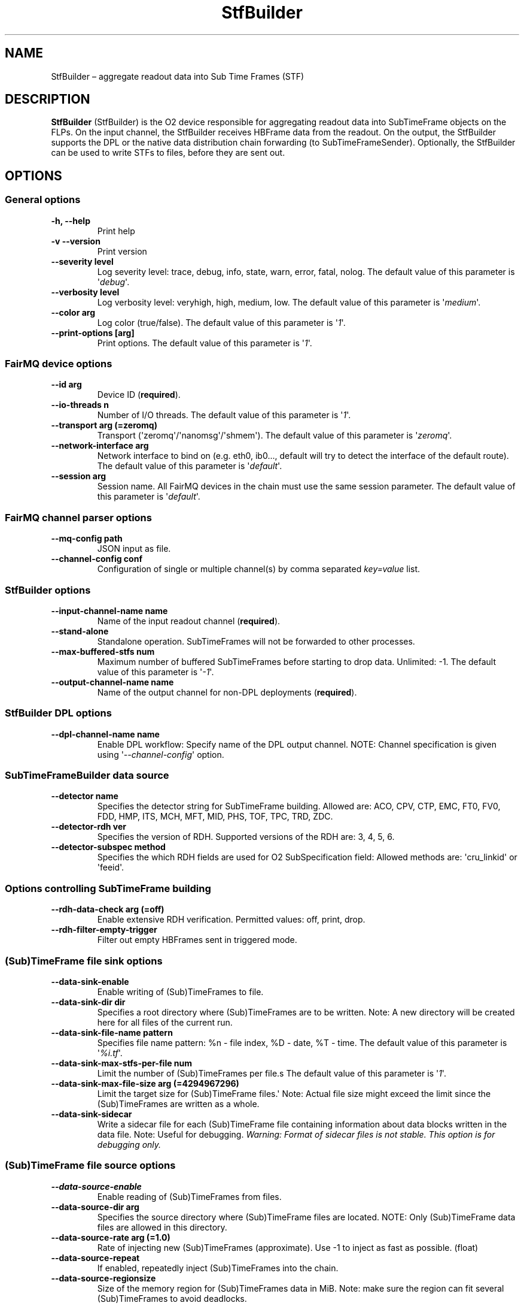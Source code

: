 .TH "StfBuilder" "1" "September 2018" "" ""
.SH NAME
.PP
StfBuilder \[en] aggregate readout data into Sub Time Frames (STF)
.SH DESCRIPTION
.PP
\f[B]StfBuilder\f[] (StfBuilder) is the O2 device responsible for
aggregating readout data into SubTimeFrame objects on the FLPs.
On the input channel, the StfBuilder receives HBFrame data from the
readout.
On the output, the StfBuilder supports the DPL or the native data
distribution chain forwarding (to SubTimeFrameSender).
Optionally, the StfBuilder can be used to write STFs to files, before
they are sent out.
.SH OPTIONS
.SS General options
.TP
.B \f[B]\-h\f[], \f[B]\-\-help\f[]
Print help
.RS
.RE
.TP
.B \f[B]\-v\f[] \f[B]\-\-version\f[]
Print version
.RS
.RE
.TP
.B \f[B]\-\-severity\f[] level
Log severity level: trace, debug, info, state, warn, error, fatal,
nolog.
The default value of this parameter is \[aq]\f[I]debug\f[]\[aq].
.RS
.RE
.TP
.B \f[B]\-\-verbosity\f[] level
Log verbosity level: veryhigh, high, medium, low.
The default value of this parameter is \[aq]\f[I]medium\f[]\[aq].
.RS
.RE
.TP
.B \f[B]\-\-color\f[] arg
Log color (true/false).
The default value of this parameter is \[aq]\f[I]1\f[]\[aq].
.RS
.RE
.TP
.B \f[B]\-\-print\-options\f[] [arg]
Print options.
The default value of this parameter is \[aq]\f[I]1\f[]\[aq].
.RS
.RE
.SS FairMQ device options
.TP
.B \f[B]\-\-id\f[] arg
Device ID (\f[B]required\f[]).
.RS
.RE
.TP
.B \f[B]\-\-io\-threads\f[] n
Number of I/O threads.
The default value of this parameter is \[aq]\f[I]1\f[]\[aq].
.RS
.RE
.TP
.B \f[B]\-\-transport\f[] arg (=zeromq)
Transport (\[aq]zeromq\[aq]/\[aq]nanomsg\[aq]/\[aq]shmem\[aq]).
The default value of this parameter is \[aq]\f[I]zeromq\f[]\[aq].
.RS
.RE
.TP
.B \f[B]\-\-network\-interface\f[] arg
Network interface to bind on (e.g.
eth0, ib0..., default will try to detect the interface of the default
route).
The default value of this parameter is \[aq]\f[I]default\f[]\[aq].
.RS
.RE
.TP
.B \f[B]\-\-session\f[] arg
Session name.
All FairMQ devices in the chain must use the same session parameter.
The default value of this parameter is \[aq]\f[I]default\f[]\[aq].
.RS
.RE
.SS FairMQ channel parser options
.TP
.B \f[B]\-\-mq\-config\f[] path
JSON input as file.
.RS
.RE
.TP
.B \f[B]\-\-channel\-config\f[] conf
Configuration of single or multiple channel(s) by comma separated
\f[I]key=value\f[] list.
.RS
.RE
.SS StfBuilder options
.TP
.B \f[B]\-\-input\-channel\-name\f[] name
Name of the input readout channel (\f[B]required\f[]).
.RS
.RE
.TP
.B \f[B]\-\-stand\-alone\f[]
Standalone operation.
SubTimeFrames will not be forwarded to other processes.
.RS
.RE
.TP
.B \f[B]\-\-max\-buffered\-stfs\f[] num
Maximum number of buffered SubTimeFrames before starting to drop data.
Unlimited: \-1.
The default value of this parameter is \[aq]\f[I]\-1\f[]\[aq].
.RS
.RE
.TP
.B \f[B]\-\-output\-channel\-name\f[] name
Name of the output channel for non\-DPL deployments (\f[B]required\f[]).
.RS
.RE
.SS StfBuilder DPL options
.TP
.B \f[B]\-\-dpl\-channel\-name\f[] name
Enable DPL workflow: Specify name of the DPL output channel.
NOTE: Channel specification is given using
\[aq]\f[I]\-\-channel\-config\f[]\[aq] option.
.RS
.RE
.SS SubTimeFrameBuilder data source
.TP
.B \f[B]\-\-detector\f[] name
Specifies the detector string for SubTimeFrame building.
Allowed are: ACO, CPV, CTP, EMC, FT0, FV0, FDD, HMP, ITS, MCH, MFT, MID,
PHS, TOF, TPC, TRD, ZDC.
.RS
.RE
.TP
.B \f[B]\-\-detector\-rdh\f[] ver
Specifies the version of RDH.
Supported versions of the RDH are: 3, 4, 5, 6.
.RS
.RE
.TP
.B \f[B]\-\-detector\-subspec\f[] method
Specifies the which RDH fields are used for O2 SubSpecification field:
Allowed methods are: \[aq]cru_linkid\[aq] or \[aq]feeid\[aq].
.RS
.RE
.SS Options controlling SubTimeFrame building
.TP
.B \f[B]\-\-rdh\-data\-check\f[] arg (=off)
Enable extensive RDH verification.
Permitted values: off, print, drop.
.RS
.RE
.TP
.B \f[B]\-\-rdh\-filter\-empty\-trigger\f[]
Filter out empty HBFrames sent in triggered mode.
.RS
.RE
.SS (Sub)TimeFrame file sink options
.TP
.B \f[B]\-\-data\-sink\-enable\f[]
Enable writing of (Sub)TimeFrames to file.
.RS
.RE
.TP
.B \f[B]\-\-data\-sink\-dir\f[] dir
Specifies a root directory where (Sub)TimeFrames are to be written.
Note: A new directory will be created here for all files of the current
run.
.RS
.RE
.TP
.B \f[B]\-\-data\-sink\-file\-name\f[] pattern
Specifies file name pattern: %n \- file index, %D \- date, %T \- time.
The default value of this parameter is \[aq]\f[I]%i.tf\f[]\[aq].
.RS
.RE
.TP
.B \f[B]\-\-data\-sink\-max\-stfs\-per\-file\f[] num
Limit the number of (Sub)TimeFrames per file.s The default value of this
parameter is \[aq]\f[I]1\f[]\[aq].
.RS
.RE
.TP
.B \f[B]\-\-data\-sink\-max\-file\-size\f[] arg (=4294967296)
Limit the target size for (Sub)TimeFrame files.\[aq] Note: Actual file
size might exceed the limit since the (Sub)TimeFrames are written as a
whole.
.RS
.RE
.TP
.B \f[B]\-\-data\-sink\-sidecar\f[]
Write a sidecar file for each (Sub)TimeFrame file containing information
about data blocks written in the data file.
Note: Useful for debugging.
\f[I]Warning: Format of sidecar files is not stable. This option is for
debugging only.\f[]
.RS
.RE
.SS (Sub)TimeFrame file source options
.TP
.B \f[B]\-\-data\-source\-enable\f[]
Enable reading of (Sub)TimeFrames from files.
.RS
.RE
.TP
.B \f[B]\-\-data\-source\-dir\f[] arg
Specifies the source directory where (Sub)TimeFrame files are located.
NOTE: Only (Sub)TimeFrame data files are allowed in this directory.
.RS
.RE
.TP
.B \f[B]\-\-data\-source\-rate\f[] arg (=1.0)
Rate of injecting new (Sub)TimeFrames (approximate).
Use \-1 to inject as fast as possible.
(float)
.RS
.RE
.TP
.B \f[B]\-\-data\-source\-repeat\f[]
If enabled, repeatedly inject (Sub)TimeFrames into the chain.
.RS
.RE
.TP
.B \f[B]\-\-data\-source\-regionsize\f[]
Size of the memory region for (Sub)TimeFrames data in MiB.
Note: make sure the region can fit several (Sub)TimeFrames to avoid
deadlocks.
.RS
.RE
.SH NOTES
.PP
To enable zero\-copy operation using shared memory, make sure the
parameter \f[B]\-\-transport\f[] is set to \[aq]\f[I]shmem\f[]\[aq] and
that all input and output channels are of \[aq]\f[I]shmem\f[]\[aq] type
as well.
Also, consider setting the \f[B]\-\-io\-threads\f[] parameter to a value
equal to, or lower than, the number of CPU cores on your system.
.SH AUTHORS
Gvozden Nešković <neskovic@compeng.uni-frankfurt.de>.
